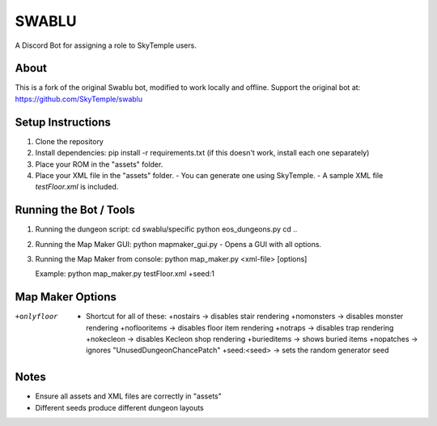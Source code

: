 ==================================================
                      SWABLU
==================================================

A Discord Bot for assigning a role to SkyTemple users.

--------------------------------------------------
About
--------------------------------------------------
This is a fork of the original Swablu bot, modified
to work locally and offline. Support the original
bot at: https://github.com/SkyTemple/swablu

--------------------------------------------------
Setup Instructions
--------------------------------------------------
1) Clone the repository
2) Install dependencies:
   pip install -r requirements.txt
   (if this doesn't work, install each one separately)

3) Place your ROM in the "assets" folder.

4) Place your XML file in the "assets" folder.
   - You can generate one using SkyTemple.
   - A sample XML file `testFloor.xml` is included.

--------------------------------------------------
Running the Bot / Tools
--------------------------------------------------
1) Running the dungeon script:
   cd swablu/specific
   python eos_dungeons.py
   cd ..

2) Running the Map Maker GUI:
   python mapmaker_gui.py
   - Opens a GUI with all options.

3) Running the Map Maker from console:
   python map_maker.py <xml-file> [options]

   Example:
   python map_maker.py testFloor.xml +seed:1

--------------------------------------------------
Map Maker Options
--------------------------------------------------
+onlyfloor
   - Shortcut for all of these:
     +nostairs     -> disables stair rendering
     +nomonsters   -> disables monster rendering
     +noflooritems -> disables floor item rendering
     +notraps      -> disables trap rendering
     +nokecleon      -> disables Kecleon shop rendering
     +burieditems    -> shows buried items
     +nopatches      -> ignores "UnusedDungeonChancePatch"
     +seed:<seed>    -> sets the random generator seed

--------------------------------------------------
Notes
--------------------------------------------------
- Ensure all assets and XML files are correctly in "assets"
- Different seeds produce different dungeon layouts
